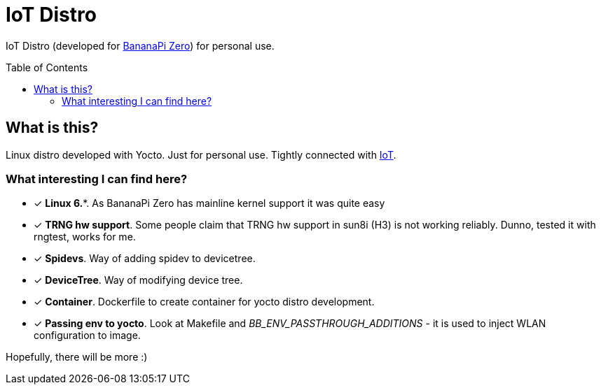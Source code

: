 = IoT Distro
:toc: preamble
:toclevels: 3

IoT Distro (developed for https://wiki.banana-pi.org/Banana_Pi_BPI-M2_ZERO[BananaPi Zero]) for personal use.

== What is this?

Linux distro developed with Yocto. Just for personal use.
Tightly connected with https://github.com/a-clap/iot:[IoT].

=== What interesting I can find here?

* [x] *Linux 6.**. As BananaPi Zero has mainline kernel support it was quite easy
* [x] *TRNG hw support*. Some people claim that TRNG hw support in sun8i (H3) is not working reliably. Dunno, tested it with rngtest, works for me.
* [x] *Spidevs*. Way of adding spidev to devicetree.
* [x] *DeviceTree*. Way of modifying device tree.
* [x] *Container*. Dockerfile to create container for yocto distro development.
* [x] *Passing env to yocto*. Look at Makefile and _BB_ENV_PASSTHROUGH_ADDITIONS_ - it is used to inject WLAN configuration to image.

Hopefully, there will be more :)















